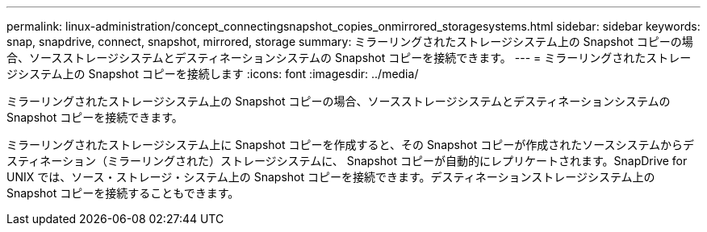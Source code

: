 ---
permalink: linux-administration/concept_connectingsnapshot_copies_onmirrored_storagesystems.html 
sidebar: sidebar 
keywords: snap, snapdrive, connect, snapshot, mirrored, storage 
summary: ミラーリングされたストレージシステム上の Snapshot コピーの場合、ソースストレージシステムとデスティネーションシステムの Snapshot コピーを接続できます。 
---
= ミラーリングされたストレージシステム上の Snapshot コピーを接続します
:icons: font
:imagesdir: ../media/


[role="lead"]
ミラーリングされたストレージシステム上の Snapshot コピーの場合、ソースストレージシステムとデスティネーションシステムの Snapshot コピーを接続できます。

ミラーリングされたストレージシステム上に Snapshot コピーを作成すると、その Snapshot コピーが作成されたソースシステムからデスティネーション（ミラーリングされた）ストレージシステムに、 Snapshot コピーが自動的にレプリケートされます。SnapDrive for UNIX では、ソース・ストレージ・システム上の Snapshot コピーを接続できます。デスティネーションストレージシステム上の Snapshot コピーを接続することもできます。
